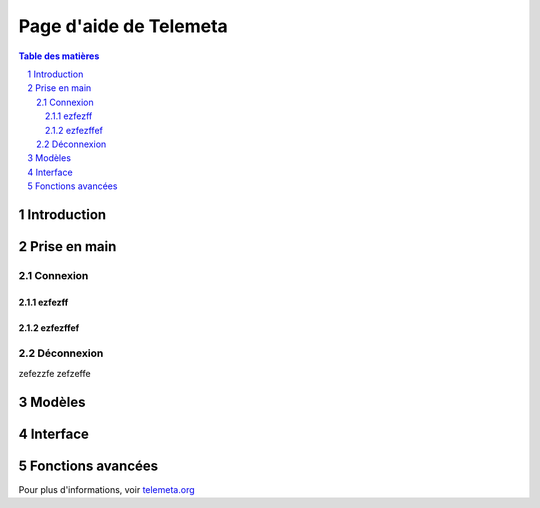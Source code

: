 ========================
Page d'aide de Telemeta
========================

.. sectnum::

.. contents:: Table des matières


Introduction
==============



Prise en main
================

-----------
Connexion
-----------


ezfezff
---------


ezfezffef
----------

------------
Déconnexion
------------

zefezzfe
zefzeffe


Modèles
===========


Interface
=========


Fonctions avancées
====================


Pour plus d'informations, voir `telemeta.org <http://telemeta.org>`_
